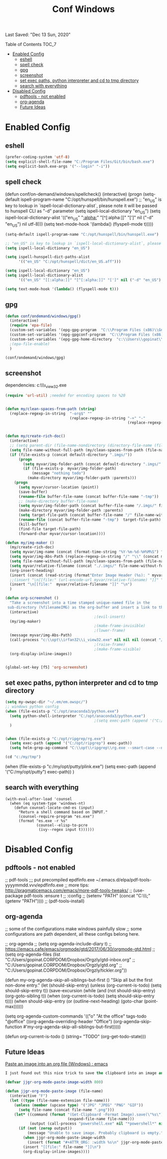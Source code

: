 #+TITLE: Conf  Windows
Last Saved: "Dec 13 Sun, 2020"
#+BABEL: :cache yes
#+PROPERTY: header-args :tangle yes

**** Table of Contents                                                                 :TOC_7:
- [[#enabled-config][Enabled Config]]
  - [[#eshell][eshell]]
  - [[#spell-check][spell check]]
  - [[#gpg][gpg]]
  - [[#screenshot][screenshot]]
  - [[#set-exec-paths-python-interpreter-and-cd-to-tmp-directory][set exec paths, python interpreter and cd to tmp directory]]
  - [[#search-with-everything][search with everything]]
- [[#disabled-config][Disabled Config]]
  - [[#pdftools---not-enabled][pdftools - not enabled]]
  - [[#org-agenda][org-agenda]]
  - [[#future-ideas][Future Ideas]]

* Enabled Config

 :PROPERTIES:
 :header-args: :tangle yes
 :END:


** eshell
#+BEGIN_SRC emacs-lisp
(prefer-coding-system 'utf-8)
(setq explicit-shell-file-name "C:/Program Files/Git/bin/bash.exe")
(setq explicit-bash.exe-args '("--login" "-i"))
#+END_SRC

** spell check
(defun conf/on-demand/windows/spellcheck()
  (interactive)
  (progn
    (setq-default ispell-program-name "C:/opt/hunspell/bin/hunspell.exe")
    ;; "en_US" is key to lookup in `ispell-local-dictionary-alist`, please note it will be passed   to hunspell CLI as "-d" parameter
    (setq ispell-local-dictionary "en_US")
    (setq ispell-local-dictionary-alist
          '(("en_US" "[[:alpha:]]" "[^[:alpha:]]" "[']" nil ("-d" "en_US") nil utf-8)))
    (setq text-mode-hook '(lambda() (flyspell-mode t)))))

#+BEGIN_SRC emacs-lisp
(setq-default ispell-program-name "C:/opt/hunspell/bin/hunspell.exe")

;; "en_US" is key to lookup in `ispell-local-dictionary-alist`, please note it will be passed   to hunspell CLI as "-d" parameter
(setq ispell-local-dictionary "en_US")

(setq ispell-hunspell-dict-paths-alist
      '(("en_US" "C:/opt/hunspell/dict/en_US.aff")))

(setq ispell-local-dictionary "en_US")
(setq ispell-local-dictionary-alist
      '(("en_US" "[[:alpha:]]" "[^[:alpha:]]" "[']" nil ("-d" "en_US") nil utf-8)))

(setq text-mode-hook '(lambda() (flyspell-mode t)))
#+END_SRC

** gpg
#+BEGIN_SRC emacs-lisp
(defun conf/ondemand/windows/gpg()
  (interactive)
  (require 'epa-file)
  (custom-set-variables '(epg-gpg-program  "C:\\Program Files (x86)\\GnuPG\\bin\\gpg.exe"))
  (custom-set-variables '(epg-gpgconf-program  "C:\\Program Files (x86)\\GnuPG\\bin\\gpgconf.exe"))
  (custom-set-variables '(epg-gpg-home-directory  "c:\\Users\\gopinat\\AppData\\Roaming\\gnupg"))
  ;(epa-file-enable)
  )

(conf/ondemand/windows/gpg)
#+END_SRC

** screenshot

dependencies:
c:\\opt\\irfan32\\i_view32.exe

#+BEGIN_SRC emacs-lisp
(require 'url-util) ;needed for encoding spaces to %20


(defun my/clean-spaces-from-path (string)
  (replace-regexp-in-string  "-org$" ""
                             (replace-regexp-in-string "-+" "-"
                                                       (replace-regexp-in-string "[^[:alnum:]]" "-" string))))


(defun my/create-rich-doc()
  (interactive)
  ;; (setq parent-dir (file-name-nondirectory (directory-file-name (file-name-directory buffer-file-name))))
  (setq file-name-without-full-path (my/clean-spaces-from-path (file-name-nondirectory buffer-file-name)))
  (if (file-exists-p (concat default-directory ".imgs/"))
      (progn
        (setq myvar/img-folder-path (concat default-directory ".imgs/" file-name-without-full-path))
        (if (file-exists-p  myvar/img-folder-path)
            (message "nothing todo")
          (make-directory myvar/img-folder-path :parents)))
    (progn
      (setq myvar/cursor-location (point))
      (save-buffer)
      (rename-file buffer-file-name (concat buffer-file-name "-tmp"))
      ;; (make-directory buffer-file-name)
      (setq myvar/img-folder-path (concat buffer-file-name "/.imgs/" file-name-without-full-path))
      (make-directory myvar/img-folder-path :parents)
      (setq target-file-path (concat buffer-file-name "/" file-name-without-full-path))
      (rename-file (concat buffer-file-name "-tmp")  target-file-path)
      (kill-buffer)
      (find-file target-file-path)
      (forward-char myvar/cursor-location))))

(defun my/img-maker ()
  (my/create-rich-doc)
  (setq myvar/img-name (concat (format-time-string "%Y-%m-%d-%H%M%S") ".png"))
  (setq myvar/img-Abs-Path (replace-regexp-in-string "/" "\\" (concat myvar/img-folder-path "/" myvar/img-name) t t)) ;Relative to workspace.
  (setq file-name-without-full-path (my/clean-spaces-from-path (file-name-nondirectory buffer-file-name)))
  (setq myvar/relative-filename (concat "./.imgs/" file-name-without-full-path "/" myvar/img-name))
  (org-insert-heading)
  (insert (concat (read-string (format"Enter Image Header (%s): " myvar/img-name) nil nil  (concat (format-time-string "%Y-%m-%d"))) "\n"))
  ;;(insert "\n[[file:" (url-encode-url myvar/relative-filename) "]]" "\n")
  (insert "\n[[file:"  myvar/relative-filename "]]" "\n")
  )

(defun org-screenshot ()
  "Take a screenshot into a time stamped unique-named file in the
 sub-directory (%filenameIMG) as the org-buffer and insert a link to this file."
  (interactive)
                                        ;(evil-insert)
  (my/img-maker)
                                        ;(make-frame-invisible)
                                        ;(lower-frame)
  (message myvar/img-Abs-Path)
  (call-process "c:\\opt\\irfan32\\i_view32.exe" nil nil nil (concat "/clippaste /convert="  myvar/img-Abs-Path))
                                        ;(raise-frame)
                                        ;(make-frame-visible)
  (org-display-inline-images))


(global-set-key [f5] 'org-screenshot)
#+END_SRC

** set exec paths, python interpreter and cd to tmp directory

#+BEGIN_SRC emacs-lisp
(setq my-owspc-dir "~/.em/em.owspc/")
;; windows python config
(when (file-exists-p "C:/opt/anaconda3/python.exe")
  (setq python-shell-interpreter "C:/opt/anaconda3/python.exe")
                                        ;(setq exec-path (append '("C:/opt/anaconda3/pkgs/python-3.7.3-h8c8aaf0_1") exec-path))
  )


(when (file-exists-p "C:/opt/ripgrep/rg.exe")
  (setq exec-path (append '("C:/opt/ripgrep") exec-path))
  (setq helm-grep-ag-command "C:\\opt\\ripgrep\\rg.exe --smart-case --no-heading --line-number %s %s %s"))

(cd "c:/my/tmp")
#+END_SRC

(when (file-exists-p "c:/my/opt/putty/plink.exe")
  (setq exec-path (append '("C:/my/opt/putty") exec-path))
  )

** search with everything

#+BEGIN_SRC elisp
(with-eval-after-load 'counsel
  (when (eq system-type 'windows-nt)
    (defun counsel-locate-cmd-es (input)
      "Return a shell command based on INPUT."
      (counsel-require-program "es.exe")
      (format "es.exe -r %s"
              (counsel--elisp-to-pcre
               (ivy--regex input t))))))
#+END_SRC
* Disabled Config
 :PROPERTIES:
 :header-args: :tangle no
 :END:


** pdftools - not enabled

;; pdf-tools
;;; put precompiled epdfinfo.exe ~/.emacs.d/elpa/pdf-tools-yyyymmdd.vvv/epdfinfo.exe
;; more tips: http://pragmaticemacs.com/emacs/more-pdf-tools-tweaks/
;; (use-package pdf-tools :ensure t
;;   :config
;;   (setenv "PATH" (concat "C:\\opt\\emaxw64\\bin;" (getenv "PATH"))))
;; (pdf-tools-install)

** org-agenda
;; some of the configurations make windows painfully slow
;; some configurations are path dependent, all these configs belong here.


;; org-agenda
;; (setq org-agenda-include-diary t)
;; https://emacs.cafe/emacs/orgmode/gtd/2017/06/30/orgmode-gtd.html
;; (setq org-agenda-files (list "C:/Users/gopinat.CORPDOM/Dropbox/Orgzly/gtd-inbox.org"
;;                              "C:/Users/gopinat.CORPDOM/Dropbox/Orgzly/gtd.org"
;;                              "C:/Users/gopinat.CORPDOM/Dropbox/Orgzly/tickler.org"))

(defun my-org-agenda-skip-all-siblings-but-first ()
  "Skip all but the first non-done entry."
  (let (should-skip-entry)
    (unless (org-current-is-todo)
      (setq should-skip-entry t))
    (save-excursion
      (while (and (not should-skip-entry) (org-goto-sibling t))
        (when (org-current-is-todo)
          (setq should-skip-entry t))))
    (when should-skip-entry
      (or (outline-next-heading)
          (goto-char (point-max))))))

(setq org-agenda-custom-commands
      '(("o" "At the office" tags-todo "@office"
         ((org-agenda-overriding-header "Office")
          (org-agenda-skip-function #'my-org-agenda-skip-all-siblings-but-first)))))



(defun org-current-is-todo ()
  (string= "TODO" (org-get-todo-state)))


** Future Ideas

[[https://www.reddit.com/r/emacs/comments/jczcv0/paste_an_image_into_an_org_file_windows/][Paste an image into an org file (Windows) : emacs]]
#+BEGIN_SRC emacs-lisp
I just found out this nice trick to save the clipboard into an image and link it in an org-mode file. It works on Window using some PowerShell magic.

(defvar jjgr-org-mode-paste-image-width 800)

(defun jjgr-org-mode-paste-image (file-name)
  (interactive "F")
  (let ((type (file-name-extension file-name)))
    (unless (member (upcase type) '("JPG" "JPEG" "PNG" "GIF"))
      (setq file-name (concat file-name ".png")))
    (let* ((command (format "(Get-Clipboard -Format Image).save(\"%s\")"
                            (expand-file-name file-name)))
           (output (call-process "powershell.exe" nil "*powershell*" nil "-Command" command)))
      (if (not (zerop output))
          (message "Unable to save image. Probably clipboard is empty.")
        (when jjgr-org-mode-paste-image-width
          (insert (format "#+ATTR_ORG: :width %s\n" jjgr-org-mode-paste-image-width)))
        (insert "[[file:" file-name "]]\n")
        (org-display-inline-images))))

#+END_SRC
